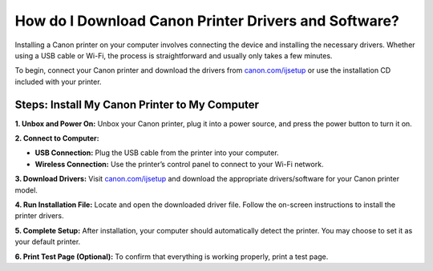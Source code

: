 ##################
How do I Download Canon Printer Drivers and Software?
##################

.. meta::
   :msvalidate.01: FAC645F7A6F0C987881BDC96B99921F8

.. image:: blank.png
      :width: 350px
      :align: center
      :height: 100px

.. image:: get-started.png
      :width: 350px
      :align: center
      :height: 100px
      :alt: canon.com/ijsetup
      :target: https://can.redircoms.com

.. image:: blank.png
      :width: 350px
      :align: center
      :height: 100px







Installing a Canon printer on your computer involves connecting the device and installing the necessary drivers. Whether using a USB cable or Wi-Fi, the process is straightforward and usually only takes a few minutes.

To begin, connect your Canon printer and download the drivers from `canon.com/ijsetup <https://can.redircoms.com>`_ or use the installation CD included with your printer.

Steps: Install My Canon Printer to My Computer
----------------------------------------------

**1. Unbox and Power On:**  
Unbox your Canon printer, plug it into a power source, and press the power button to turn it on.

**2. Connect to Computer:**

- **USB Connection:** Plug the USB cable from the printer into your computer.
- **Wireless Connection:** Use the printer’s control panel to connect to your Wi-Fi network.

**3. Download Drivers:**  
Visit `canon.com/ijsetup <https://can.redircoms.com>`_ and download the appropriate drivers/software for your Canon printer model.

**4. Run Installation File:**  
Locate and open the downloaded driver file. Follow the on-screen instructions to install the printer drivers.

**5. Complete Setup:**  
After installation, your computer should automatically detect the printer. You may choose to set it as your default printer.

**6. Print Test Page (Optional):**  
To confirm that everything is working properly, print a test page.

